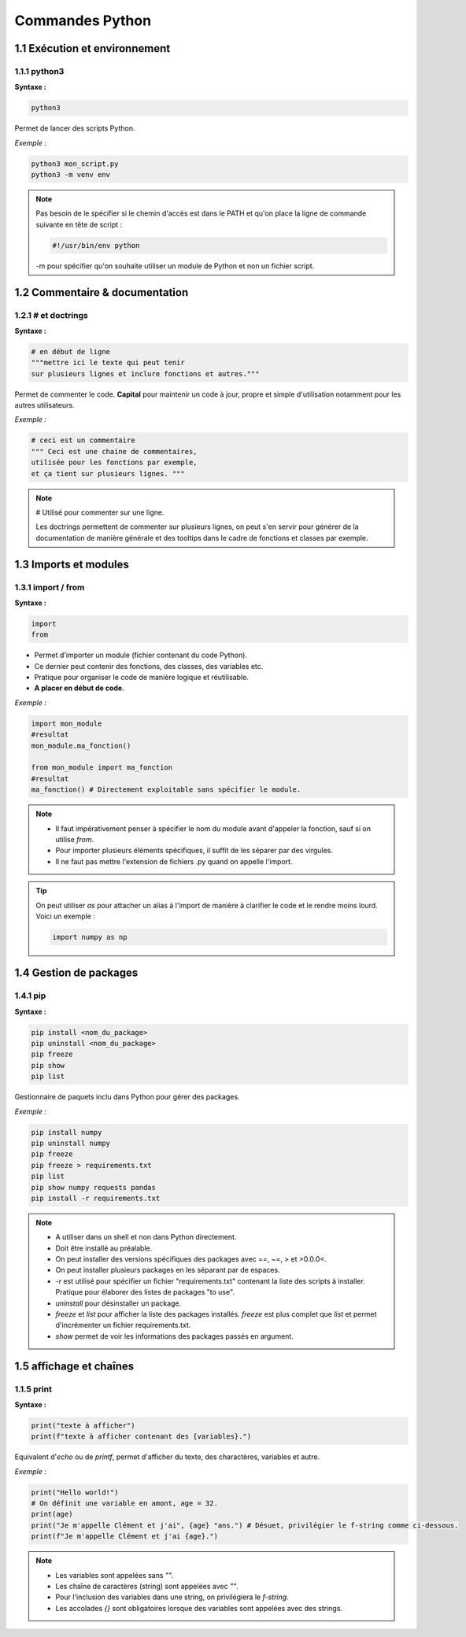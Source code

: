 **Commandes Python**
====================


**1.1 Exécution et environnement**
----------------------------------

**1.1.1 python3**
^^^^^^^^^^^^^^^^^

**Syntaxe :**

.. code-block:: python

    python3

Permet de lancer des scripts Python.

*Exemple :* 

.. code-block:: python

    python3 mon_script.py
    python3 -m venv env

.. note::

    Pas besoin de le spécifier si le chemin d'accès est dans le PATH et qu'on place la ligne de commande suivante en tête de script :

    .. code-block:: python

        #!/usr/bin/env python
    
    -m pour spécifier qu'on souhaite utiliser un module de Python et non un fichier script.


**1.2 Commentaire & documentation**
----------------------------------

**1.2.1 # et doctrings**
^^^^^^^^^^^^^^^^^^^^^^^^

**Syntaxe :**

.. code-block:: python

    # en début de ligne
    """mettre ici le texte qui peut tenir 
    sur plusieurs lignes et inclure fonctions et autres."""

Permet de commenter le code. **Capital** pour maintenir un code à jour, propre et simple d'utilisation notamment pour les autres utilisateurs.

*Exemple :* 

.. code-block:: python

    # ceci est un commentaire
    """ Ceci est une chaine de commentaires, 
    utilisée pour les fonctions par exemple, 
    et ça tient sur plusieurs lignes. """

.. note::

    # Utilisé pour commenter sur une ligne.

    Les doctrings permettent de commenter sur plusieurs lignes, on peut s'en servir pour générer de la documentation de manière générale et des tooltips dans le cadre de fonctions et classes par exemple. 


**1.3 Imports et modules**
--------------------------

**1.3.1 import / from**
^^^^^^^^^^^^^^^^^^^^^^^

**Syntaxe :**

.. code-block:: python
    
    import
    from

- Permet d'importer un module (fichier contenant du code Python). 
- Ce dernier peut contenir des fonctions, des classes, des variables etc. 
- Pratique pour organiser le code de manière logique et réutilisable.\
- **A placer en début de code.**

*Exemple :* 

.. code-block:: python

    import mon_module
    #resultat
    mon_module.ma_fonction()

    from mon_module import ma_fonction
    #resultat
    ma_fonction() # Directement exploitable sans spécifier le module.

.. note::

    - Il faut impérativement penser à spécifier le nom du module avant d'appeler la fonction, sauf si on utilise `from`. 
    - Pour importer plusieurs éléments spécifiques, il suffit de les séparer par des virgules. 
    - Il ne faut pas mettre l'extension de fichiers .py quand on appelle l'import.

.. tip::

    On peut utiliser `as` pour attacher un alias à l'import de manière à clarifier le code et le rendre moins lourd. Voici un exemple :
    
    .. code-block:: python
        
        import numpy as np


**1.4 Gestion de packages**
---------------------------

**1.4.1 pip**
^^^^^^^^^^^^^

**Syntaxe :**

.. code-block:: python
    
    pip install <nom_du_package>
    pip uninstall <nom_du_package>
    pip freeze
    pip show 
    pip list
    
Gestionnaire de paquets inclu dans Python pour gérer des packages.

*Exemple :* 

.. code-block:: python

    pip install numpy
    pip uninstall numpy
    pip freeze
    pip freeze > requirements.txt
    pip list
    pip show numpy requests pandas
    pip install -r requirements.txt

.. note::

    - A utiliser dans un shell et non dans Python directement. 
    - Doit être installé au préalable.
    - On peut installer des versions spécifiques des packages avec ==, ~=, > et >0.0.0<.
    - On peut installer plusieurs packages en les séparant par de espaces.
    - `-r` est utilisé pour spécifier un fichier "requirements.txt" contenant la liste des scripts à installer. Pratique pour élaborer des listes de packages "to use".
    - `uninstall` pour désinstaller un package.
    - `freeze` et `list` pour afficher la liste des packages installés. `freeze` est plus complet que `list` et permet d'incrémenter un fichier requirements.txt.
    - `show` permet de voir les informations des packages passés en argument. 


**1.5 affichage et chaînes**
----------------------------

**1.1.5 print**
^^^^^^^^^^^^^^^

**Syntaxe :**

.. code-block:: python
    
    print("texte à afficher")
    print(f"texte à afficher contenant des {variables}.")
    
Equivalent d'`echo` ou de `printf`, permet d'afficher du texte, des charactères, variables et autre.

*Exemple :* 

.. code-block:: python

    print("Hello world!")
    # On définit une variable en amont, age = 32.
    print(age)
    print("Je m'appelle Clément et j'ai", {age} "ans.") # Désuet, privilégier le f-string comme ci-dessous.
    print(f"Je m'appelle Clément et j'ai {age}.")

.. note::

    - Les variables sont appelées sans `""`.
    - Les chaîne de caractères (string) sont appelées avec `""`.
    - Pour l'inclusion des variables dans une string, on privilégiera le `f-string`.
    - Les accolades `{}` sont obligatoires lorsque des variables sont appelées avec des strings.

    
